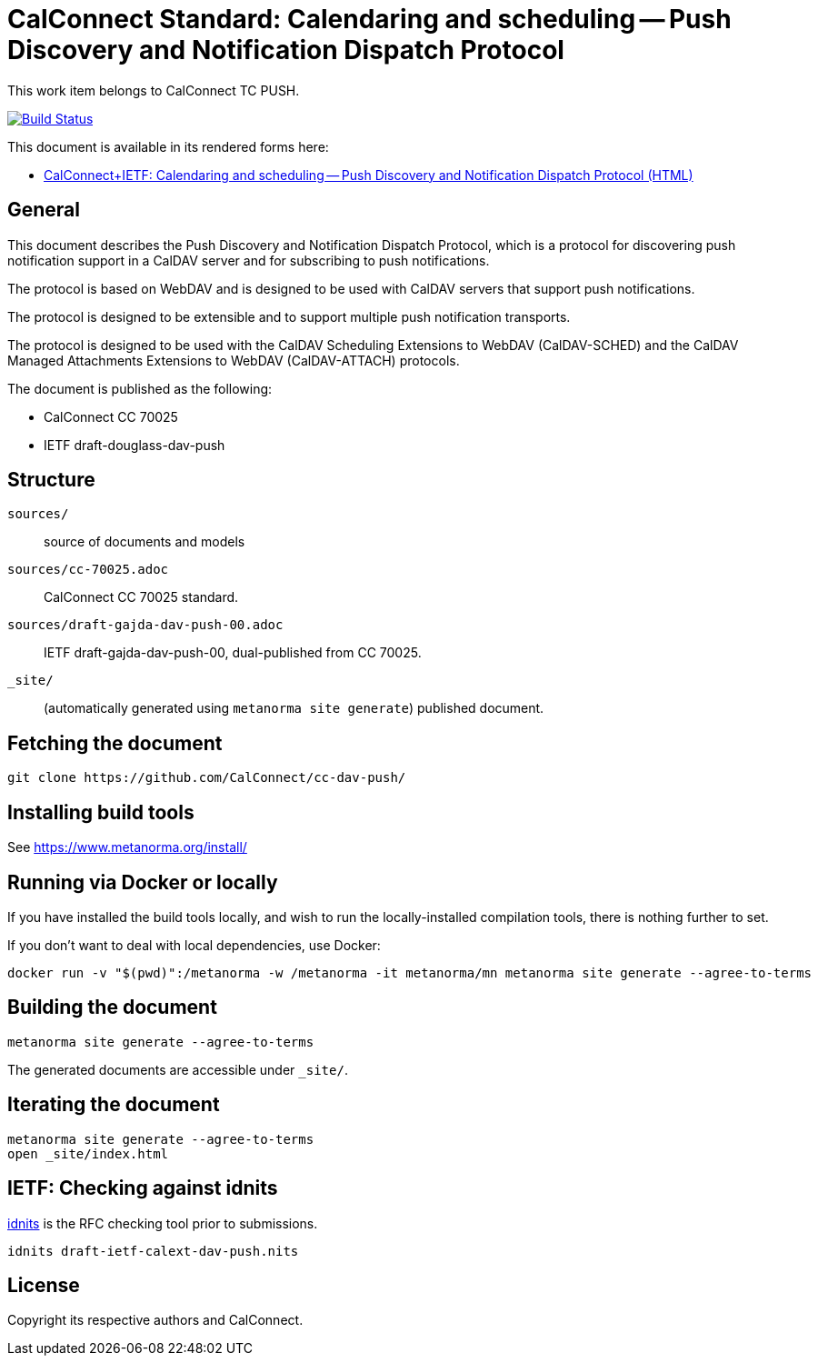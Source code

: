 = CalConnect Standard: Calendaring and scheduling -- Push Discovery and Notification Dispatch Protocol

This work item belongs to CalConnect TC PUSH.

image:https://github.com/CalConnect/cc-dav-push/workflows/generate/badge.svg["Build Status", link="https://github.com/CalConnect/cc-dav-push/actions?workflow=generate"]

This document is available in its rendered forms here:

* https://calconnect.github.io/cc-dav-push/[CalConnect+IETF: Calendaring and scheduling -- Push Discovery and Notification Dispatch Protocol (HTML)]

== General

This document describes the Push Discovery and Notification Dispatch Protocol,
which is a protocol for discovering push notification support in a CalDAV server
and for subscribing to push notifications.

The protocol is based on WebDAV and is designed to be used with CalDAV servers
that support push notifications.

The protocol is designed to be extensible and to support multiple push
notification transports.

The protocol is designed to be used with the CalDAV Scheduling Extensions to
WebDAV (CalDAV-SCHED) and the CalDAV Managed Attachments Extensions to WebDAV
(CalDAV-ATTACH) protocols.


The document is published as the following:

* CalConnect CC 70025
* IETF draft-douglass-dav-push


== Structure

`sources/`::
source of documents and models

`sources/cc-70025.adoc`::
CalConnect CC 70025 standard.

`sources/draft-gajda-dav-push-00.adoc`::
IETF draft-gajda-dav-push-00, dual-published from CC 70025.

`_site/`::
(automatically generated using `metanorma site generate`) published document.



== Fetching the document

[source,sh]
----
git clone https://github.com/CalConnect/cc-dav-push/
----


== Installing build tools

See https://www.metanorma.org/install/


== Running via Docker or locally

If you have installed the build tools locally, and wish to run the
locally-installed compilation tools, there is nothing further to set.

If you don't want to deal with local dependencies, use Docker:

[source,sh]
----
docker run -v "$(pwd)":/metanorma -w /metanorma -it metanorma/mn metanorma site generate --agree-to-terms
----


== Building the document

[source,sh]
----
metanorma site generate --agree-to-terms
----

The generated documents are accessible under `_site/`.


== Iterating the document

[source,sh]
----
metanorma site generate --agree-to-terms
open _site/index.html
----


== IETF: Checking against idnits

https://tools.ietf.org/tools/idnits/[idnits] is the RFC checking tool prior to
submissions.

[source,sh]
----
idnits draft-ietf-calext-dav-push.nits
----


== License

Copyright its respective authors and CalConnect.
